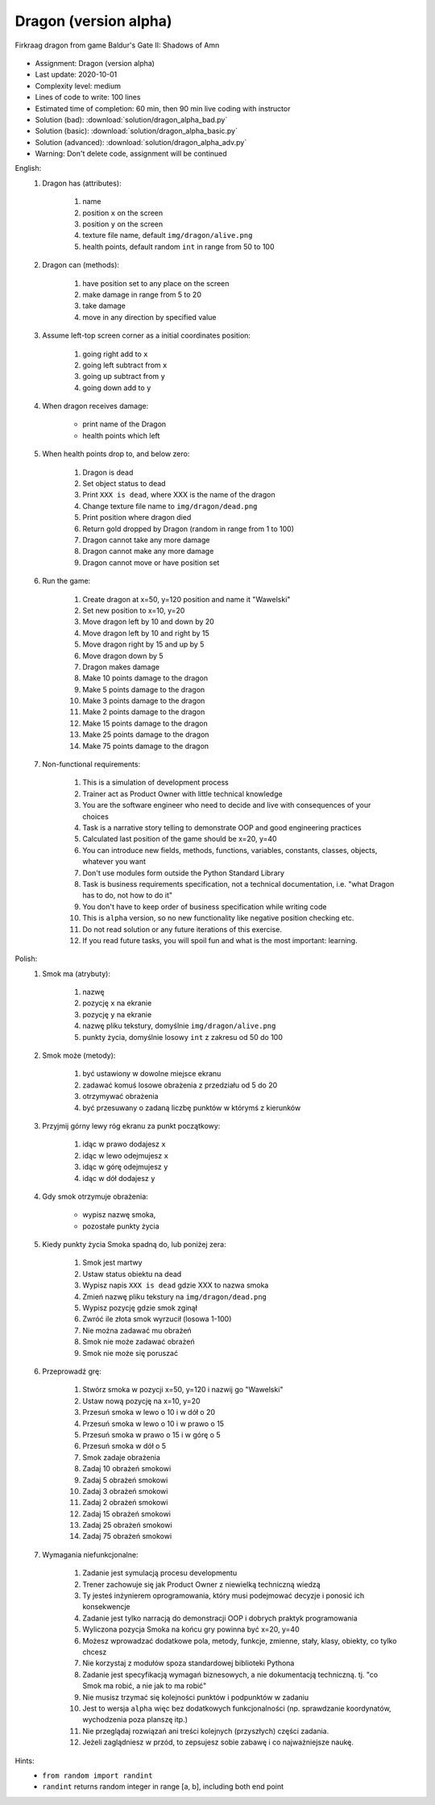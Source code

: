 .. _Dragon Alpha:

**********************
Dragon (version alpha)
**********************

.. figure:: img/dragon.gif
    :width: 75%
    :align: center

    Firkraag dragon from game Baldur's Gate II: Shadows of Amn

* Assignment: Dragon (version alpha)
* Last update: 2020-10-01
* Complexity level: medium
* Lines of code to write: 100 lines
* Estimated time of completion: 60 min, then 90 min live coding with instructor
* Solution (bad): :download:`solution/dragon_alpha_bad.py`
* Solution (basic): :download:`solution/dragon_alpha_basic.py`
* Solution (advanced): :download:`solution/dragon_alpha_adv.py`
* Warning: Don't delete code, assignment will be continued

English:
    #. Dragon has (attributes):

        #. name
        #. position ``x`` on the screen
        #. position ``y`` on the screen
        #. texture file name, default ``img/dragon/alive.png``
        #. health points, default random ``int`` in range from 50 to 100

    #. Dragon can (methods):

        #. have position set to any place on the screen
        #. make damage in range from 5 to 20
        #. take damage
        #. move in any direction by specified value

    #. Assume left-top screen corner as a initial coordinates position:

        #. going right add to ``x``
        #. going left subtract from ``x``
        #. going up subtract from ``y``
        #. going down add to ``y``

    #. When dragon receives damage:

        * print name of the Dragon
        * health points which left

    #. When health points drop to, and below zero:

        #. Dragon is dead
        #. Set object status to dead
        #. Print ``XXX is dead``, where XXX is the name of the dragon
        #. Change texture file name to  ``img/dragon/dead.png``
        #. Print position where dragon died
        #. Return gold dropped by Dragon (random in range from 1 to 100)
        #. Dragon cannot take any more damage
        #. Dragon cannot make any more damage
        #. Dragon cannot move or have position set

    #. Run the game:

        #. Create dragon at x=50, y=120 position and name it "Wawelski"
        #. Set new position to x=10, y=20
        #. Move dragon left by 10 and down by 20
        #. Move dragon left by 10 and right by 15
        #. Move dragon right by 15 and up by 5
        #. Move dragon down by 5
        #. Dragon makes damage
        #. Make 10 points damage to the dragon
        #. Make 5 points damage to the dragon
        #. Make 3 points damage to the dragon
        #. Make 2 points damage to the dragon
        #. Make 15 points damage to the dragon
        #. Make 25 points damage to the dragon
        #. Make 75 points damage to the dragon

    #. Non-functional requirements:

        #. This is a simulation of development process
        #. Trainer act as Product Owner with little technical knowledge
        #. You are the software engineer who need to decide and live with consequences of your choices
        #. Task is a narrative story telling to demonstrate OOP and good engineering practices
        #. Calculated last position of the game should be x=20, y=40
        #. You can introduce new fields, methods, functions, variables, constants, classes, objects, whatever you want
        #. Don't use modules form outside the Python Standard Library
        #. Task is business requirements specification, not a technical documentation, i.e. "what Dragon has to do, not how to do it"
        #. You don't have to keep order of business specification while writing code
        #. This is ``alpha`` version, so no new functionality like negative position checking etc.
        #. Do not read solution or any future iterations of this exercise.
        #. If you read future tasks, you will spoil fun and what is the most important: learning.

Polish:
    #. Smok ma (atrybuty):

        #. nazwę
        #. pozycję ``x`` na ekranie
        #. pozycję ``y`` na ekranie
        #. nazwę pliku tekstury, domyślnie ``img/dragon/alive.png``
        #. punkty życia, domyślnie losowy ``int`` z zakresu od 50 do 100

    #. Smok może (metody):

        #. być ustawiony w dowolne miejsce ekranu
        #. zadawać komuś losowe obrażenia z przedziału od 5 do 20
        #. otrzymywać obrażenia
        #. być przesuwany o zadaną liczbę punktów w którymś z kierunków

    #. Przyjmij górny lewy róg ekranu za punkt początkowy:

        #. idąc w prawo dodajesz ``x``
        #. idąc w lewo odejmujesz ``x``
        #. idąc w górę odejmujesz ``y``
        #. idąc w dół dodajesz ``y``

    #. Gdy smok otrzymuje obrażenia:

        * wypisz nazwę smoka,
        * pozostałe punkty życia

    #. Kiedy punkty życia Smoka spadną do, lub poniżej zera:

        #. Smok jest martwy
        #. Ustaw status obiektu na dead
        #. Wypisz napis ``XXX is dead`` gdzie XXX to nazwa smoka
        #. Zmień nazwę pliku tekstury na ``img/dragon/dead.png``
        #. Wypisz pozycję gdzie smok zginął
        #. Zwróć ile złota smok wyrzucił (losowa 1-100)
        #. Nie można zadawać mu obrażeń
        #. Smok nie może zadawać obrażeń
        #. Smok nie może się poruszać

    #. Przeprowadź grę:

        #. Stwórz smoka w pozycji x=50, y=120 i nazwij go "Wawelski"
        #. Ustaw nową pozycję na x=10, y=20
        #. Przesuń smoka w lewo o 10 i w dół o 20
        #. Przesuń smoka w lewo o 10 i w prawo o 15
        #. Przesuń smoka w prawo o 15 i w górę o 5
        #. Przesuń smoka w dół o 5
        #. Smok zadaje obrażenia
        #. Zadaj 10 obrażeń smokowi
        #. Zadaj 5 obrażeń smokowi
        #. Zadaj 3 obrażeń smokowi
        #. Zadaj 2 obrażeń smokowi
        #. Zadaj 15 obrażeń smokowi
        #. Zadaj 25 obrażeń smokowi
        #. Zadaj 75 obrażeń smokowi

    #. Wymagania niefunkcjonalne:

        #. Zadanie jest symulacją procesu developmentu
        #. Trener zachowuje się jak Product Owner z niewielką techniczną wiedzą
        #. Ty jesteś inżynierem oprogramowania, który musi podejmować decyzje i ponosić ich konsekwencje
        #. Zadanie jest tylko narracją do demonstracji OOP i dobrych praktyk programowania
        #. Wyliczona pozycja Smoka na końcu gry powinna być x=20, y=40
        #. Możesz wprowadzać dodatkowe pola, metody, funkcje, zmienne, stały, klasy, obiekty, co tylko chcesz
        #. Nie korzystaj z modułów spoza standardowej biblioteki Pythona
        #. Zadanie jest specyfikacją wymagań biznesowych, a nie dokumentacją techniczną. tj. "co Smok ma robić, a nie jak to ma robić"
        #. Nie musisz trzymać się kolejności punktów i podpunktów w zadaniu
        #. Jest to wersja ``alpha`` więc bez dodatkowych funkcjonalności (np. sprawdzanie koordynatów, wychodzenia poza planszę itp.)
        #. Nie przeglądaj rozwiązań ani treści kolejnych (przyszłych) części zadania.
        #. Jeżeli zaglądniesz w przód, to zepsujesz sobie zabawę i co najważniejsze naukę.

Hints:
    * ``from random import randint``
    * ``randint`` returns random integer in range [a, b], including both end point
